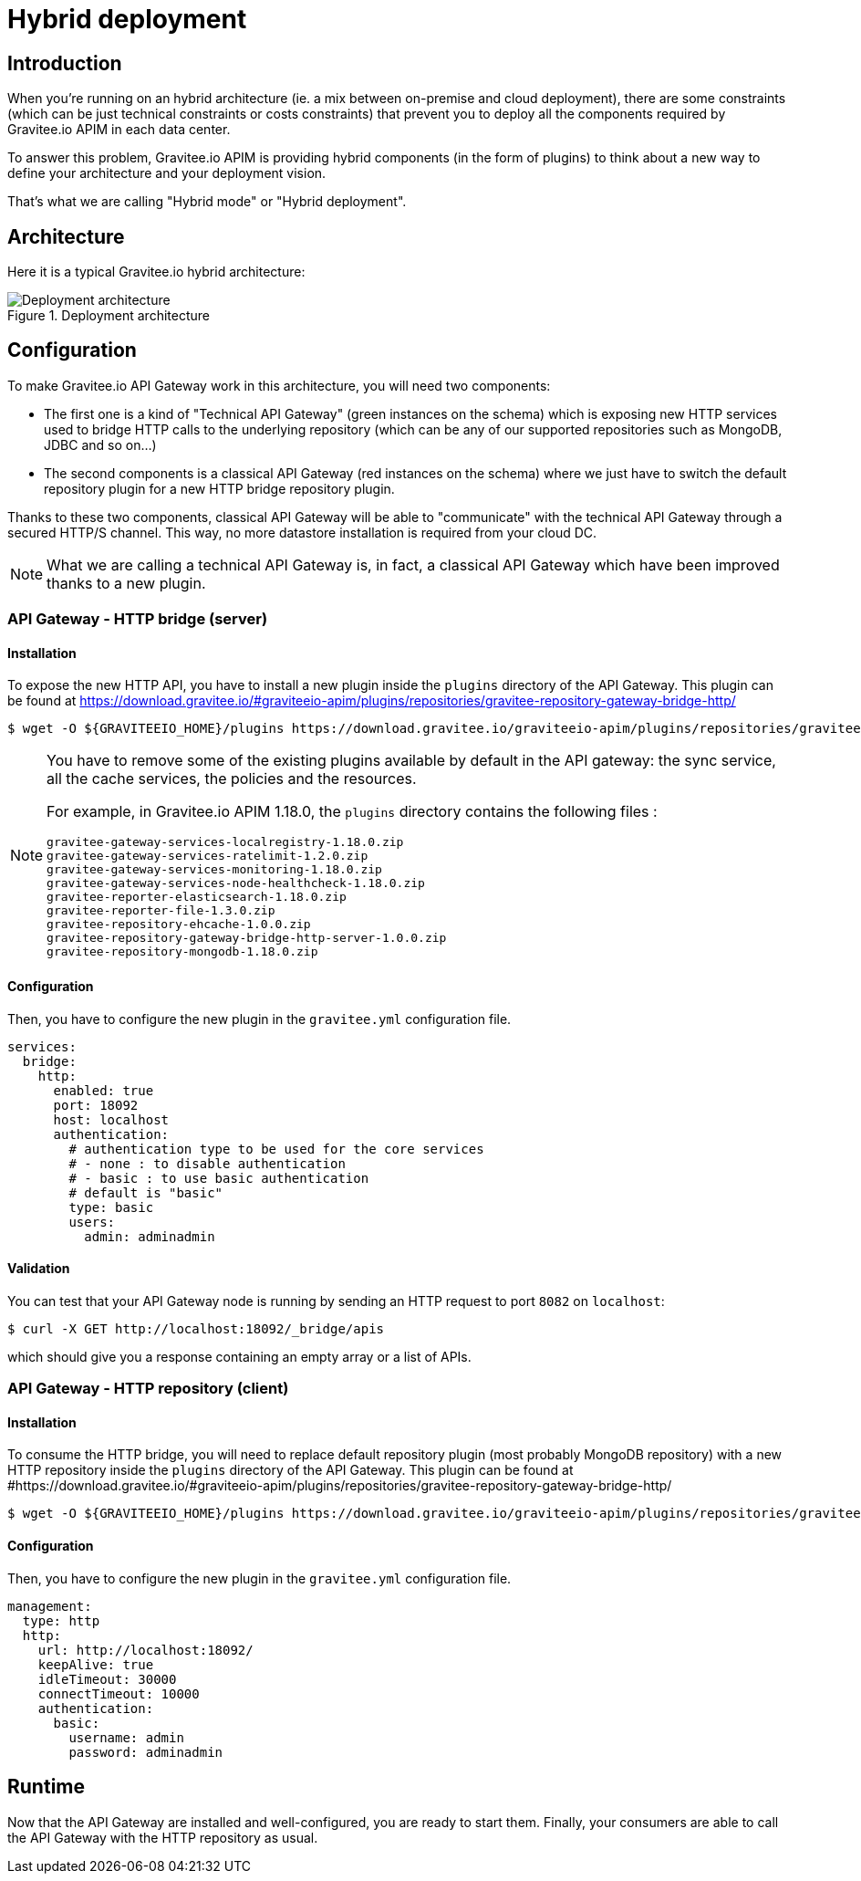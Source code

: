 :page-sidebar: apim_1_x_sidebar
:page-keywords: Gravitee.io, API Platform, API Management, API Gateway, oauth2, openid, documentation, manual, guide, reference, api

[[gravitee-installation-hybrid-deployment]]
= Hybrid deployment

== Introduction
When you're running on an hybrid architecture (ie. a mix between on-premise and cloud deployment), there are some constraints
(which can be just technical constraints or costs constraints) that prevent you to deploy all the components required by
Gravitee.io APIM in each data center.

To answer this problem, Gravitee.io APIM is providing hybrid components (in the form of plugins) to think about a new way to define
your architecture and your deployment vision.

That's what we are calling "Hybrid mode" or "Hybrid deployment".


== Architecture

Here it is a typical Gravitee.io hybrid architecture:

.Deployment architecture
image::apim/1.x/installation/hybrid/hybrid_deployment_architecture.png[Deployment architecture]

== Configuration

To make Gravitee.io API Gateway work in this architecture, you will need two components:

* The first one is a kind of "Technical API Gateway" (green instances on the schema) which is exposing new HTTP services used to bridge HTTP calls to the
 underlying repository (which can be any of our supported repositories such as MongoDB, JDBC and so on...)

* The second components is a classical API Gateway (red instances on the schema)  where we just have to switch the default repository plugin for a new
HTTP bridge repository plugin.


Thanks to these two components, classical API Gateway will be able to "communicate" with the technical API Gateway
through a secured HTTP/S channel. This way, no more datastore installation is required from your cloud DC.


NOTE: What we are calling a technical API Gateway is, in fact, a classical API Gateway which have been improved thanks to
a new plugin.

=== API Gateway - HTTP bridge (server)

==== Installation

To expose the new HTTP API, you have to install a new plugin inside the `plugins` directory of the API Gateway.
This plugin can be found at https://download.gravitee.io/#graviteeio-apim/plugins/repositories/gravitee-repository-gateway-bridge-http/

[source,bash]
----
$ wget -O ${GRAVITEEIO_HOME}/plugins https://download.gravitee.io/graviteeio-apim/plugins/repositories/gravitee-repository-gateway-bridge-http/gravitee-repository-gateway-bridge-http-server-${PLUGIN_VERSION}.zip
----

[NOTE]
====
You have to remove some of the existing plugins available by default in the API gateway: the sync service,
all the cache services, the policies and the resources.

For example, in Gravitee.io APIM 1.18.0, the `plugins` directory contains the following files :
```
gravitee-gateway-services-localregistry-1.18.0.zip
gravitee-gateway-services-ratelimit-1.2.0.zip
gravitee-gateway-services-monitoring-1.18.0.zip
gravitee-gateway-services-node-healthcheck-1.18.0.zip
gravitee-reporter-elasticsearch-1.18.0.zip
gravitee-reporter-file-1.3.0.zip
gravitee-repository-ehcache-1.0.0.zip
gravitee-repository-gateway-bridge-http-server-1.0.0.zip
gravitee-repository-mongodb-1.18.0.zip
```
====

==== Configuration

Then, you have to configure the new plugin in the `gravitee.yml` configuration file.

[source,yaml]
----
services:
  bridge:
    http:
      enabled: true
      port: 18092
      host: localhost
      authentication:
        # authentication type to be used for the core services
        # - none : to disable authentication
        # - basic : to use basic authentication
        # default is "basic"
        type: basic
        users:
          admin: adminadmin
----

==== Validation

You can test that your API Gateway node is running by sending an HTTP request to port `8082` on `localhost`:

[source,bash]
----
$ curl -X GET http://localhost:18092/_bridge/apis
----

which should give you a response containing an empty array or a list of APIs.

=== API Gateway - HTTP repository (client)

==== Installation

To consume the HTTP bridge, you will need to replace default repository plugin (most probably MongoDB repository) with
a new HTTP repository inside the `plugins` directory of the API Gateway.
This plugin can be found at #https://download.gravitee.io/#graviteeio-apim/plugins/repositories/gravitee-repository-gateway-bridge-http/

[source,bash]
----
$ wget -O ${GRAVITEEIO_HOME}/plugins https://download.gravitee.io/graviteeio-apim/plugins/repositories/gravitee-repository-gateway-bridge-http/gravitee-repository-gateway-bridge-http-client-${PLUGIN_VERSION}.zip
----

==== Configuration

Then, you have to configure the new plugin in the `gravitee.yml` configuration file.

[source,yaml]
----
management:
  type: http
  http:
    url: http://localhost:18092/
    keepAlive: true
    idleTimeout: 30000
    connectTimeout: 10000
    authentication:
      basic:
        username: admin
        password: adminadmin
----

== Runtime

Now that the API Gateway are installed and well-configured, you are ready to start them.
Finally, your consumers are able to call the API Gateway with the HTTP repository as usual.
